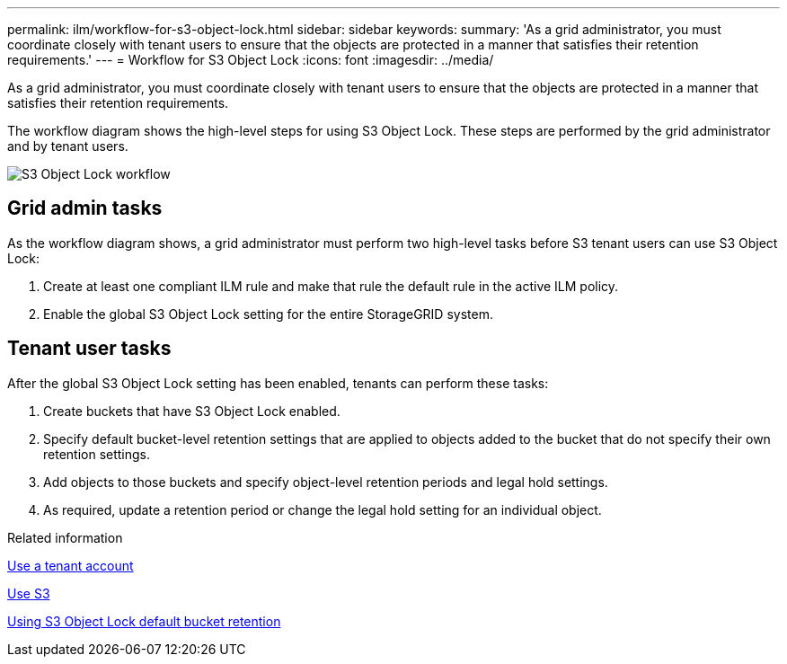 ---
permalink: ilm/workflow-for-s3-object-lock.html
sidebar: sidebar
keywords: 
summary: 'As a grid administrator, you must coordinate closely with tenant users to ensure that the objects are protected in a manner that satisfies their retention requirements.'
---
= Workflow for S3 Object Lock
:icons: font
:imagesdir: ../media/

[.lead]
As a grid administrator, you must coordinate closely with tenant users to ensure that the objects are protected in a manner that satisfies their retention requirements.

The workflow diagram shows the high-level steps for using S3 Object Lock. These steps are performed by the grid administrator and by tenant users.

image::../media/compliance_workflow.png[S3 Object Lock workflow]

== Grid admin tasks

As the workflow diagram shows, a grid administrator must perform two high-level tasks before S3 tenant users can use S3 Object Lock:

. Create at least one compliant ILM rule and make that rule the default rule in the active ILM policy.
. Enable the global S3 Object Lock setting for the entire StorageGRID system.

== Tenant user tasks

After the global S3 Object Lock setting has been enabled, tenants can perform these tasks:

. Create buckets that have S3 Object Lock enabled.
. Specify default bucket-level retention settings that are applied to objects added to the bucket that do not specify their own retention settings.
. Add objects to those buckets and specify object-level retention periods and legal hold settings.
. As required, update a retention period or change the legal hold setting for an individual object.

.Related information

xref:../tenant/index.adoc[Use a tenant account]

xref:../s3/index.adoc[Use S3]

xref:../s3/operations-on-buckets.adoc#using-s3-object-lock-default-bucket-retention[Using S3 Object Lock default bucket retention]
